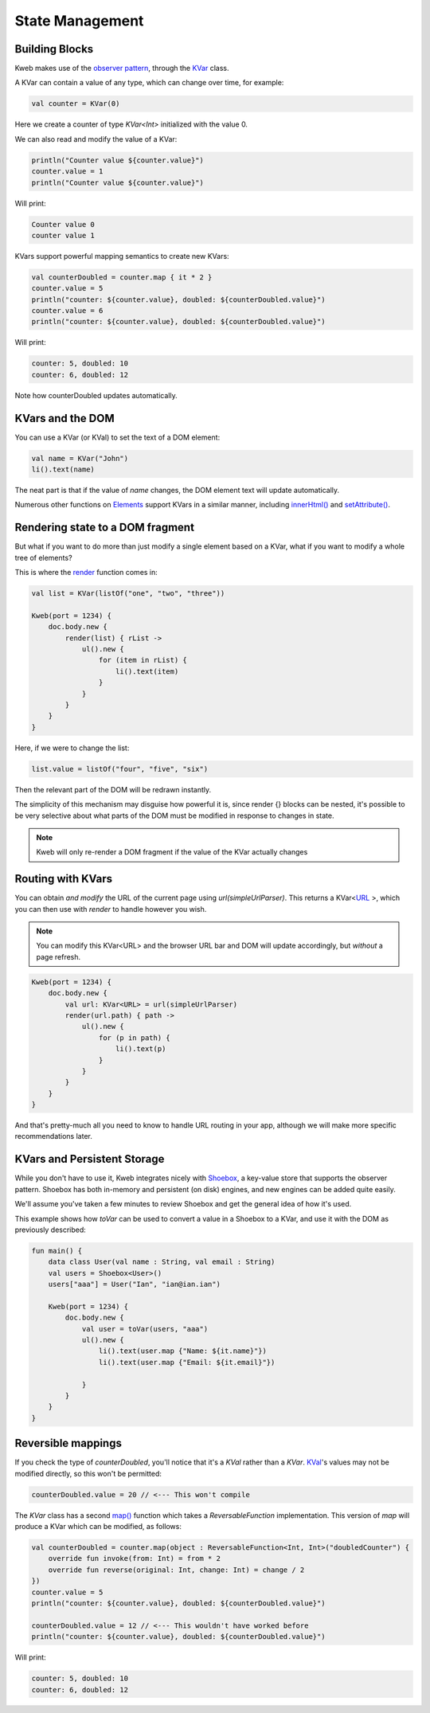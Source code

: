 ================
State Management
================

Building Blocks
---------------

Kweb makes use of the `observer pattern <https://en.wikipedia.org/wiki/Observer_pattern>`_, through the
`KVar <https://jitpack.io/com/github/kwebio/core/0.3.15/javadoc/io.kweb.state/-k-var/index.html>`_ class.

A KVar can contain a value of any type, which can change over time, for example:

.. code-block:: kotlin

   val counter = KVar(0)

Here we create a counter of type *KVar<Int>* initialized with the value 0.

We can also read and modify the value of a KVar:

.. code-block:: kotlin

    println("Counter value ${counter.value}")
    counter.value = 1
    println("Counter value ${counter.value}")

Will print:

.. code-block:: text

    Counter value 0
    counter value 1

KVars support powerful mapping semantics to create new KVars:

.. code-block:: kotlin

    val counterDoubled = counter.map { it * 2 }
    counter.value = 5
    println("counter: ${counter.value}, doubled: ${counterDoubled.value}")
    counter.value = 6
    println("counter: ${counter.value}, doubled: ${counterDoubled.value}")

Will print:

.. code-block:: text

    counter: 5, doubled: 10
    counter: 6, doubled: 12

Note how counterDoubled updates automatically.

KVars and the DOM
-----------------

You can use a KVar (or KVal) to set the text of a DOM element:

.. code-block:: kotlin

    val name = KVar("John")
    li().text(name)

The neat part is that if the value of *name* changes, the DOM element text will update automatically.

Numerous other functions on `Elements <https://jitpack.io/com/github/kwebio/core/0.3.15/javadoc/io.kweb.dom.element/-element/index.html>`_
support KVars in a similar manner, including `innerHtml() <https://jitpack.io/com/github/kwebio/core/0.3.15/javadoc/io.kweb.dom.element/-element/inner-h-t-m-l.html>`_
and `setAttribute() <https://jitpack.io/com/github/kwebio/core/0.3.15/javadoc/io.kweb.dom.element/-element/set-attribute.html>`_.

Rendering state to a DOM fragment
---------------------------------

But what if you want to do more than just modify a single element based on a KVar, what if you want to modify
a whole tree of elements?

This is where the `render <https://jitpack.io/com/github/kwebio/core/0.3.15/javadoc/io.kweb.state.persistent/render.html>`_
function comes in:

.. code-block:: kotlin

    val list = KVar(listOf("one", "two", "three"))

    Kweb(port = 1234) {
        doc.body.new {
            render(list) { rList ->
                ul().new {
                    for (item in rList) {
                        li().text(item)
                    }
                }
            }
        }
    }

Here, if we were to change the list:

.. code-block:: kotlin

    list.value = listOf("four", "five", "six")

Then the relevant part of the DOM will be redrawn instantly.

The simplicity of this mechanism may disguise how powerful it is, since render {} blocks can be nested, it's possible
to be very selective about what parts of the DOM must be modified in response to changes in state.

.. note:: Kweb will only re-render a DOM fragment if the value of the KVar actually changes

Routing with KVars
------------------

You can obtain *and modify* the URL of the current page using *url(simpleUrlParser)*.  This returns a KVar<`URL <http://galimatias.mola.io/>`_ >,
which you can then use with *render* to handle however you wish.

.. note:: You can modify this KVar<URL> and the browser URL bar and DOM will update accordingly, but *without* a page refresh.

.. code-block:: kotlin

    Kweb(port = 1234) {
        doc.body.new {
            val url: KVar<URL> = url(simpleUrlParser)
            render(url.path) { path ->
                ul().new {
                    for (p in path) {
                        li().text(p)
                    }
                }
            }
        }
    }

And that's pretty-much all you need to know to handle URL routing in your app, although we will make more specific
recommendations later.

KVars and Persistent Storage
----------------------------

While you don't have to use it, Kweb integrates nicely with `Shoebox <https://github.com/kwebio/shoebox>`_, a key-value
store that supports the observer pattern.  Shoebox has both in-memory and persistent (on disk) engines, and new engines
can be added quite easily.

We'll assume you've taken a few minutes to review Shoebox and get the general idea of how it's used.

This example shows how *toVar* can be used to convert a value in a Shoebox to a KVar, and use it with the DOM as
previously described:

.. code-block:: kotlin

    fun main() {
        data class User(val name : String, val email : String)
        val users = Shoebox<User>()
        users["aaa"] = User("Ian", "ian@ian.ian")

        Kweb(port = 1234) {
            doc.body.new {
                val user = toVar(users, "aaa")
                ul().new {
                    li().text(user.map {"Name: ${it.name}"})
                    li().text(user.map {"Email: ${it.email}"})

                }
            }
        }
    }

Reversible mappings
-------------------

If you check the type of *counterDoubled*, you'll notice that it's a *KVal* rather than a *KVar*.
`KVal <https://jitpack.io/com/github/kwebio/core/0.3.15/javadoc/io.kweb.state/-k-val/index.html>`_'s values may not be
modified directly, so this won't be permitted:

.. code-block:: kotlin

    counterDoubled.value = 20 // <--- This won't compile

The *KVar* class has a second
`map() <https://jitpack.io/com/github/kwebio/core/0.3.15/javadoc/io.kweb.state/-k-var/map.html>`_ function which takes
a *ReversableFunction* implementation.  This version of *map* will produce a KVar which can be modified, as follows:

.. code-block:: kotlin

    val counterDoubled = counter.map(object : ReversableFunction<Int, Int>("doubledCounter") {
        override fun invoke(from: Int) = from * 2
        override fun reverse(original: Int, change: Int) = change / 2
    })
    counter.value = 5
    println("counter: ${counter.value}, doubled: ${counterDoubled.value}")

    counterDoubled.value = 12 // <--- This wouldn't have worked before
    println("counter: ${counter.value}, doubled: ${counterDoubled.value}")

Will print:

.. code-block:: text

    counter: 5, doubled: 10
    counter: 6, doubled: 12
